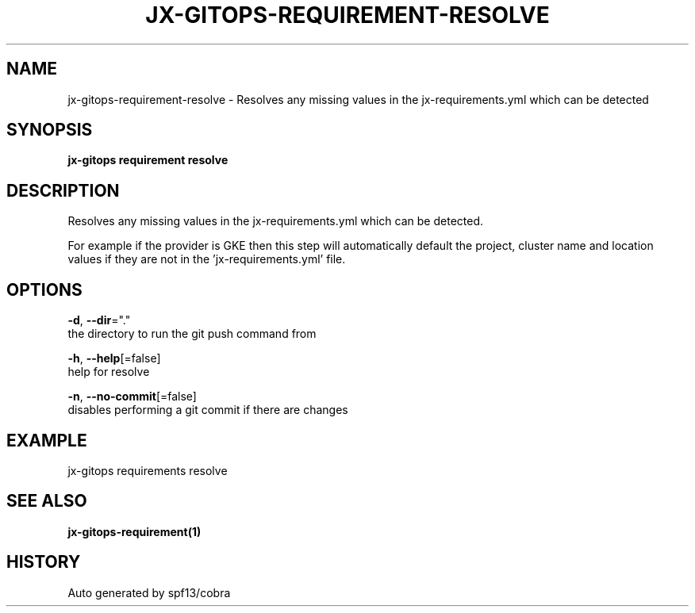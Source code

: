 .TH "JX-GITOPS\-REQUIREMENT\-RESOLVE" "1" "" "Auto generated by spf13/cobra" "" 
.nh
.ad l


.SH NAME
.PP
jx\-gitops\-requirement\-resolve \- Resolves any missing values in the jx\-requirements.yml which can be detected


.SH SYNOPSIS
.PP
\fBjx\-gitops requirement resolve\fP


.SH DESCRIPTION
.PP
Resolves any missing values in the jx\-requirements.yml which can be detected.

.PP
For example if the provider is GKE then this step will automatically default the project, cluster name and location values if they are not in the 'jx\-requirements.yml' file.


.SH OPTIONS
.PP
\fB\-d\fP, \fB\-\-dir\fP="."
    the directory to run the git push command from

.PP
\fB\-h\fP, \fB\-\-help\fP[=false]
    help for resolve

.PP
\fB\-n\fP, \fB\-\-no\-commit\fP[=false]
    disables performing a git commit if there are changes


.SH EXAMPLE
.PP
jx\-gitops requirements resolve


.SH SEE ALSO
.PP
\fBjx\-gitops\-requirement(1)\fP


.SH HISTORY
.PP
Auto generated by spf13/cobra
